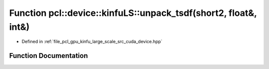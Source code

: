 .. _exhale_function_kinfu__large__scale_2src_2cuda_2device_8hpp_1a6629bb9a4ad1ffa84ec99b8801e6f74b:

Function pcl::device::kinfuLS::unpack_tsdf(short2, float&, int&)
================================================================

- Defined in :ref:`file_pcl_gpu_kinfu_large_scale_src_cuda_device.hpp`


Function Documentation
----------------------


.. doxygenfunction:: pcl::device::kinfuLS::unpack_tsdf(short2, float&, int&)
